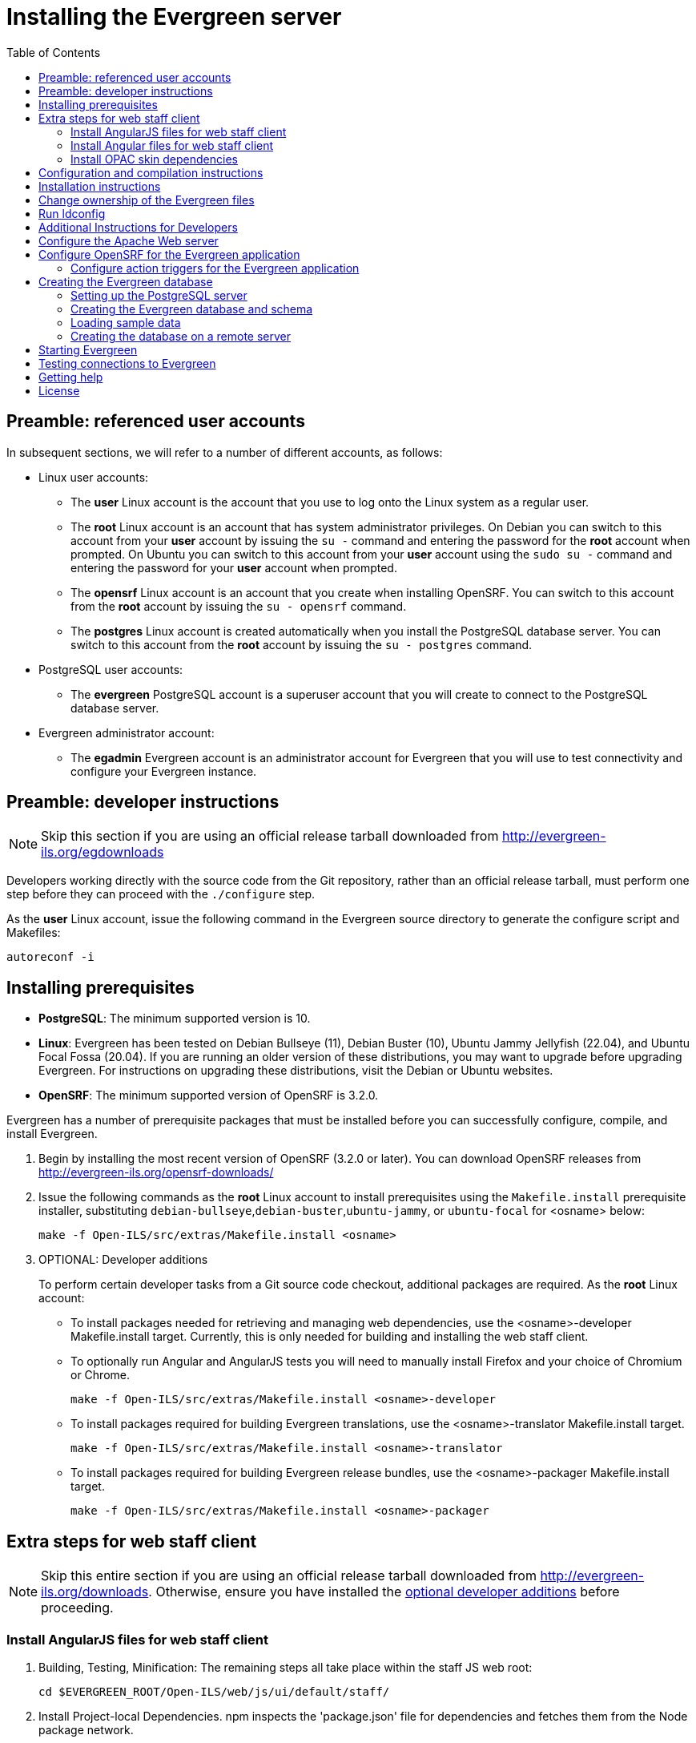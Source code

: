 = Installing the Evergreen server =
:toc:

== Preamble: referenced user accounts ==

In subsequent sections, we will refer to a number of different accounts, as
follows:

  * Linux user accounts:
    ** The *user* Linux account is the account that you use to log onto the
       Linux system as a regular user.
    ** The *root* Linux account is an account that has system administrator
       privileges. On Debian you can switch to this account from
       your *user* account by issuing the `su -` command and entering the
       password for the *root* account when prompted. On Ubuntu you can switch
       to this account from your *user* account using the `sudo su -` command
       and entering the password for your *user* account when prompted.
    ** The *opensrf* Linux account is an account that you create when installing
       OpenSRF. You can switch to this account from the *root* account by
       issuing the `su - opensrf` command.
    ** The *postgres* Linux account is created automatically when you install
       the PostgreSQL database server. You can switch to this account from the
       *root* account by issuing the `su - postgres` command.
  * PostgreSQL user accounts:
    ** The *evergreen* PostgreSQL account is a superuser account that you will
       create to connect to the PostgreSQL database server.
  * Evergreen administrator account:
    ** The *egadmin* Evergreen account is an administrator account for
       Evergreen that you will use to test connectivity and configure your
       Evergreen instance.

== Preamble: developer instructions ==

[NOTE]
Skip this section if you are using an official release tarball downloaded
from http://evergreen-ils.org/egdownloads

Developers working directly with the source code from the Git repository,
rather than an official release tarball, must perform one step before they 
can proceed with the `./configure` step.

As the *user* Linux account, issue the following command in the Evergreen
source directory to generate the configure script and Makefiles:

[source, bash]
------------------------------------------------------------------------------
autoreconf -i
------------------------------------------------------------------------------

== Installing prerequisites ==

  * **PostgreSQL**: The minimum supported version is 10.
  * **Linux**: Evergreen has been tested on
    Debian Bullseye (11),
    Debian Buster (10), 
    Ubuntu Jammy Jellyfish (22.04),
    and Ubuntu Focal Fossa (20.04).
    If you are running an older version of these distributions, you may want 
    to upgrade before upgrading Evergreen. For instructions on upgrading these
    distributions, visit the Debian or Ubuntu websites.
  * **OpenSRF**: The minimum supported version of OpenSRF is 3.2.0.


Evergreen has a number of prerequisite packages that must be installed
before you can successfully configure, compile, and install Evergreen.

1. Begin by installing the most recent version of OpenSRF (3.2.0 or later).
   You can download OpenSRF releases from http://evergreen-ils.org/opensrf-downloads/
+
2. Issue the following commands as the *root* Linux account to install
   prerequisites using the `Makefile.install` prerequisite installer,
   substituting `debian-bullseye`,`debian-buster`,`ubuntu-jammy`,
   or `ubuntu-focal` for <osname> below:
+
[source, bash]
------------------------------------------------------------------------------
make -f Open-ILS/src/extras/Makefile.install <osname>
------------------------------------------------------------------------------
+
[[optional_developer_additions]]
3. OPTIONAL: Developer additions
+
To perform certain developer tasks from a Git source code checkout, 
additional packages are required.  As the *root* Linux account:
+
 * To install packages needed for retrieving and managing web dependencies,
   use the <osname>-developer Makefile.install target.  Currently, 
   this is only needed for building and installing the web
   staff client.
 * To optionally run Angular and AngularJS tests you will need to manually
   install Firefox and your choice of Chromium or Chrome.
+
[source, bash]
------------------------------------------------------------------------------
make -f Open-ILS/src/extras/Makefile.install <osname>-developer
------------------------------------------------------------------------------
+
 * To install packages required for building Evergreen translations, use
   the <osname>-translator Makefile.install target.
+
[source, bash]
------------------------------------------------------------------------------
make -f Open-ILS/src/extras/Makefile.install <osname>-translator
------------------------------------------------------------------------------
+
 * To install packages required for building Evergreen release bundles, use
   the <osname>-packager Makefile.install target.
+
[source, bash]
------------------------------------------------------------------------------
make -f Open-ILS/src/extras/Makefile.install <osname>-packager
------------------------------------------------------------------------------

== Extra steps for web staff client ==

[NOTE]
Skip this entire section if you are using an official release tarball downloaded
from http://evergreen-ils.org/downloads. Otherwise, ensure you have installed the
xref:#optional_developer_additions[optional developer additions] before proceeding.

[[install_files_for_web_staff_client]]
=== Install AngularJS files for web staff client ===

1. Building, Testing, Minification: The remaining steps all take place within
   the staff JS web root:
+
[source,sh]
------------------------------------------------------------------------------
cd $EVERGREEN_ROOT/Open-ILS/web/js/ui/default/staff/
------------------------------------------------------------------------------
+
2. Install Project-local Dependencies. npm inspects the 'package.json' file
   for dependencies and fetches them from the Node package network.
+
[source,sh]
------------------------------------------------------------------------------
npm install   # fetch JS dependencies
------------------------------------------------------------------------------
+
3. Run the build script.
+
[source,sh]
------------------------------------------------------------------------------
npm run build-prod
------------------------------------------------------------------------------
+
4. OPTIONAL: Test web client code if the <osname>-developer packages and
   the necessary browsers are installed.
   CHROME_BIN should be set to the path to chrome or chromimum, e.g.,
   `/usr/bin/chromium`:
+
[source,sh]
------------------------------------------------------------------------------
CHROME_BIN=/path/to/chrome npm run test
------------------------------------------------------------------------------

[[install_files_for_angular_web_staff_client]]
=== Install Angular files for web staff client ===

1. Building, Testing, Minification: The remaining steps all take place within
   the Angular staff root:
+
[source,sh]
------------------------------------------------------------------------------
cd $EVERGREEN_ROOT/Open-ILS/src/eg2/
------------------------------------------------------------------------------
+
2. Install Project-local Dependencies. npm inspects the 'package.json' file
   for dependencies and fetches them from the Node package network.
+
[source,sh]
------------------------------------------------------------------------------
npm install   # fetch JS dependencies
------------------------------------------------------------------------------
+
3. Run the build script.
+
[source,sh]
------------------------------------------------------------------------------
ng build --configuration=production
------------------------------------------------------------------------------
+
This can be a memory-intensive build.  If the process does not finish, and you
get the message "Killed" in the console, try running it with
https://nodejs.org/api/cli.html#cli_max_old_space_size_size_in_megabytes[an explicit max-old-space-size option]
to encourage more garbage collection.  For example, on a machine with 4GB of
memory, you can limit max-old-space-size to 3GB with:
+
[source,sh]
------------------------------------------------------------------------------
NODE_OPTIONS=--max-old-space-size=3072 ng build --configuration=production
------------------------------------------------------------------------------
+
4. OPTIONAL: Test eg2 web client code if the <osname>-developer packages and
   the necessary browsers are installed:
   CHROME_BIN should be set to the path to chrome or chromimum, e.g.,
   `/usr/bin/chromium`:
+
[source,sh]
------------------------------------------------------------------------------
CHROME_BIN=/path/to/chrome npm run test
------------------------------------------------------------------------------

[[install_opac_deps]]
=== Install OPAC skin dependencies ===

1. The following steps take place within the OPAC dependencies root:
+
[source,sh]
------------------------------------------------------------------------------
cd $EVERGREEN_ROOT/Open-ILS/web/opac/deps
------------------------------------------------------------------------------
+
2. Install Project-local Dependencies. npm inspects the 'package.json' file
   for dependencies and fetches them from the Node package network.
+
[source,sh]
------------------------------------------------------------------------------
npm install   # fetch JS and CSS dependencies
------------------------------------------------------------------------------
+
Note that there is no build step.

== Configuration and compilation instructions ==

For the time being, we are still installing everything in the `/openils/`
directory. From the Evergreen source directory, issue the following commands as
the *user* Linux account to configure and build Evergreen:

[source, bash]
------------------------------------------------------------------------------
PATH=/openils/bin:$PATH ./configure --prefix=/openils --sysconfdir=/openils/conf
make
------------------------------------------------------------------------------

These instructions assume that you have also installed OpenSRF under `/openils/`.
If not, please adjust PATH as needed so that the Evergreen `configure` script
can find `osrf_config`.

== Installation instructions ==

1. Once you have configured and compiled Evergreen, issue the following
   command as the *root* Linux account to install Evergreen and copy
   example configuration files to `/openils/conf`.
+
[source, bash]
------------------------------------------------------------------------------
make install
------------------------------------------------------------------------------

== Change ownership of the Evergreen files ==

All files in the `/openils/` directory and subdirectories must be owned by the
`opensrf` user. Issue the following command as the *root* Linux account to
change the ownership on the files:

[source, bash]
------------------------------------------------------------------------------
chown -R opensrf:opensrf /openils
------------------------------------------------------------------------------

== Run ldconfig ==

On Ubuntu or Debian, run the following command as the root user:

[source, bash]
------------------------------------------------------------------------------
ldconfig
------------------------------------------------------------------------------

== Additional Instructions for Developers ==

[NOTE]
Skip this section if you are using an official release tarball downloaded
from http://evergreen-ils.org/egdownloads

Developers working directly with the source code from the Git repository,
rather than an official release tarball, need to install the Dojo Toolkit
set of JavaScript libraries. The appropriate version of Dojo is included in
Evergreen release tarballs. Developers should install the Dojo 1.3.3 version
of Dojo by issuing the following commands as the *opensrf* Linux account:

[source, bash]
------------------------------------------------------------------------------
wget http://download.dojotoolkit.org/release-1.3.3/dojo-release-1.3.3.tar.gz
tar -C /openils/var/web/js -xzf dojo-release-1.3.3.tar.gz
cp -r /openils/var/web/js/dojo-release-1.3.3/* /openils/var/web/js/dojo/.
------------------------------------------------------------------------------


== Configure the Apache Web server ==

. Use the example configuration files to configure your Web server for 
the Evergreen catalog, web staff client, Web services, and administration
interfaces. Issue the following commands as the *root* Linux account:
+
[source,bash]
------------------------------------------------------------------------------------
cp Open-ILS/examples/apache_24/eg_24.conf       /etc/apache2/sites-available/eg.conf
cp Open-ILS/examples/apache_24/eg_vhost_24.conf /etc/apache2/eg_vhost.conf
cp Open-ILS/examples/apache_24/eg_startup    	/etc/apache2/
# Now set up SSL
mkdir /etc/apache2/ssl
cd /etc/apache2/ssl
------------------------------------------------------------------------------------
+
. The `openssl` command cuts a new SSL key for your Apache server. For a
production server, you should purchase a signed SSL certificate, but you can
just use a self-signed certificate and accept the warnings in the
and browser during testing and development. Create an SSL key for the Apache
server by issuing the following command as the *root* Linux account:
+
[source,bash]
------------------------------------------------------------------------------
openssl req -new -x509 -days 365 -nodes -out server.crt -keyout server.key
------------------------------------------------------------------------------
+
. As the *root* Linux account, edit the `eg.conf` file that you copied into
place.
  a. To enable access to the offline upload / execute interface from any
     workstation on any network, make the following change (and note that
     you *must* secure this for a production instance):
     * Replace `Require host 10.0.0.0/8` with `Require all granted`
. Change the user for the Apache server.
  * As the *root* Linux account, edit
    `/etc/apache2/envvars`.  Change `export APACHE_RUN_USER=www-data` to 
    `export APACHE_RUN_USER=opensrf`.
. As the *root* Linux account, configure Apache with KeepAlive settings
  appropriate for Evergreen. Higher values can improve the performance of a
  single client by allowing multiple requests to be sent over the same TCP
  connection, but increase the risk of using up all available Apache child
  processes and memory.
  * Edit `/etc/apache2/apache2.conf`.
    a. Change `KeepAliveTimeout` to `1`.
    b. Change `MaxKeepAliveRequests` to `100`.
. As the *root* Linux account, configure the prefork module to start and keep
  enough Apache servers available to provide quick responses to clients without
  running out of memory. The following settings are a good starting point for a
  site that exposes the default Evergreen catalog to the web:
+
.`/etc/apache2/mods-available/mpm_prefork.conf`
[source,bash]
------------------------------------------------------------------------------
<IfModule mpm_prefork_module>
   StartServers            15
   MinSpareServers          5
   MaxSpareServers         15
   MaxRequestWorkers       75
   MaxConnectionsPerChild 500
</IfModule>
------------------------------------------------------------------------------
+
. As the *root* user, enable the mpm_prefork module:
+
[source,bash]
------------------------------------------------------------------------------
a2dismod mpm_event
a2enmod mpm_prefork
------------------------------------------------------------------------------
+
. As the *root* Linux account, enable the Evergreen site:
+
[source,bash]
------------------------------------------------------------------------------
a2dissite 000-default  # OPTIONAL: disable the default site (the "It Works" page)
a2ensite eg.conf
------------------------------------------------------------------------------
+
. As the *root* Linux account, enable Apache to write
   to the lock directory; this is currently necessary because Apache
   is running as the `opensrf` user:
+
[source,bash]
------------------------------------------------------------------------------
chown opensrf /var/lock/apache2
------------------------------------------------------------------------------

Learn more about additional Apache options in the following sections:

  * xref:admin:apache_rewrite_tricks.adoc#apache_rewrite_tricks[Apache Rewrite Tricks]
  * xref:admin:apache_access_handler.adoc#apache_access_handler_perl_module[Apache Access Handler Perl Module]

== Configure OpenSRF for the Evergreen application ==

There are a number of example OpenSRF configuration files in `/openils/conf/`
that you can use as a template for your Evergreen installation. Issue the
following commands as the *opensrf* Linux account:

[source, bash]
------------------------------------------------------------------------------
cp -b /openils/conf/opensrf_core.xml.example /openils/conf/opensrf_core.xml
cp -b /openils/conf/opensrf.xml.example /openils/conf/opensrf.xml
------------------------------------------------------------------------------

When you installed OpenSRF, you created four Jabber users on two
separate domains and edited the `opensrf_core.xml` file accordingly. Please
refer back to the OpenSRF README and, as the *opensrf* Linux account, edit the
Evergreen version of the `opensrf_core.xml` file using the same Jabber users
and domains as you used while installing and testing OpenSRF.

[NOTE]
The `-b` flag tells the `cp` command to create a backup version of the
destination file. The backup version of the destination file has a tilde (`~`)
appended to the file name, so if you have forgotten the Jabber users and
domains, you can retrieve the settings from the backup version of the files.

`eg_db_config`, described in xref:#creating_the_evergreen_database[Creating the Evergreen database], sets the database connection information in `opensrf.xml` for you.

=== Configure action triggers for the Evergreen application ===
_Action Triggers_ provide hooks for the system to perform actions when a given
event occurs; for example, to generate reminder or overdue notices, the
`checkout.due` hook is processed and events are triggered for potential actions
if there is no checkin time.

To enable the default set of hooks, issue the following command as the
*opensrf* Linux account:

[source, bash]
------------------------------------------------------------------------------
cp -b /openils/conf/action_trigger_filters.json.example /openils/conf/action_trigger_filters.json
------------------------------------------------------------------------------

For more information about configuring and running action triggers, see
xref:admin:actiontriggers_process.adoc#processing_action_triggers[Notifications / Action Triggers].

[[creating_the_evergreen_database]]
== Creating the Evergreen database ==

=== Setting up the PostgreSQL server ===

For production use, most libraries install the PostgreSQL database server on a
dedicated machine. Therefore, by default, the `Makefile.install` prerequisite
installer does *not* install the PostgreSQL database server that is required
by every Evergreen system. You can install the packages required by Debian or
Ubuntu on the machine of your choice using the following commands as the
*root* Linux account:

.Installing PostgreSQL server packages

Each OS build target provides the postgres server installation
packages required for each operating system.  To install Postgres
server packages, use the make target
'postgres-server-<OSTYPE>-<POSTGRESVERSION>'.  Choose the most
appropriate command below based on your operating system and desired
PostgreSQL Version.

The first below will install PostgreSQL 10, the minimum supported
version and the version recommended for production use of Evergreen:

[source, bash]
------------------------------------------------------------------------------
make -f Open-ILS/src/extras/Makefile.install postgres-server-debian-bullseye-10
make -f Open-ILS/src/extras/Makefile.install postgres-server-debian-buster-10
make -f Open-ILS/src/extras/Makefile.install postgres-server-ubuntu-focal-10
make -f Open-ILS/src/extras/Makefile.install postgres-server-ubuntu-jammy-10
------------------------------------------------------------------------------

[WARNING]
=========
Evergreen support for PostgreSQL server versions greater than 10 is
still exprimental.  The use of the following is discouraged in
production environments.  The following are only recommended if you
are willing to test newer PostgreSQL versions for performance and
possible bugs.
=========

To install PostgreSQL version 11, use the following command for your operating
system:

[source, bash]
------------------------------------------------------------------------------
make -f Open-ILS/src/extras/Makefile.install postgres-server-debian-bullseye-11
make -f Open-ILS/src/extras/Makefile.install postgres-server-debian-buster-11
make -f Open-ILS/src/extras/Makefile.install postgres-server-ubuntu-focal-11
make -f Open-ILS/src/extras/Makefile.install postgres-server-ubuntu-jammy-11
------------------------------------------------------------------------------

To install PostgreSQL version 12, use the following command for your operating
system:

[source, bash]
------------------------------------------------------------------------------
make -f Open-ILS/src/extras/Makefile.install postgres-server-debian-bullseye-12
make -f Open-ILS/src/extras/Makefile.install postgres-server-debian-buster-12
make -f Open-ILS/src/extras/Makefile.install postgres-server-ubuntu-focal-12
make -f Open-ILS/src/extras/Makefile.install postgres-server-ubuntu-jammy-12
------------------------------------------------------------------------------

To install PostgreSQL version 13, use the following command for your operating
system:

[source, bash]
------------------------------------------------------------------------------
make -f Open-ILS/src/extras/Makefile.install postgres-server-debian-bullseye-13
make -f Open-ILS/src/extras/Makefile.install postgres-server-debian-buster-13
make -f Open-ILS/src/extras/Makefile.install postgres-server-ubuntu-focal-13
make -f Open-ILS/src/extras/Makefile.install postgres-server-ubuntu-jammy-13
------------------------------------------------------------------------------

To install PostgreSQL version 14, use the following command for your operating
system:

[source, bash]
------------------------------------------------------------------------------
make -f Open-ILS/src/extras/Makefile.install postgres-server-debian-bullseye-14
make -f Open-ILS/src/extras/Makefile.install postgres-server-debian-buster-14
make -f Open-ILS/src/extras/Makefile.install postgres-server-ubuntu-focal-14
make -f Open-ILS/src/extras/Makefile.install postgres-server-ubuntu-jammy-14
------------------------------------------------------------------------------

To install PostgreSQL version 15, use the following command for your operating
system:

[source, bash]
------------------------------------------------------------------------------
make -f Open-ILS/src/extras/Makefile.install postgres-server-debian-bullseye-15
make -f Open-ILS/src/extras/Makefile.install postgres-server-debian-buster-15
make -f Open-ILS/src/extras/Makefile.install postgres-server-ubuntu-focal-15
make -f Open-ILS/src/extras/Makefile.install postgres-server-ubuntu-jammy-15
------------------------------------------------------------------------------

.Create the Evergreen PostgreSQL user

You need to create a PostgreSQL superuser to create and access the database.
Issue the following command as the *postgres* Linux account to create a new
PostgreSQL superuser named `evergreen`. When prompted, enter the new user's
password:

[source, bash]
------------------------------------------------------------------------------
createuser -s -P evergreen
------------------------------------------------------------------------------

.Enabling connections to the PostgreSQL database

Your PostgreSQL database may be configured by default to prevent connections,
for example, it might reject attempts to connect via TCP/IP or from other
servers. To enable TCP/IP connections from localhost, check your `pg_hba.conf`
file, found in the `/etc/postgresql/` directory on Debian and Ubuntu.
A simple way to enable TCP/IP
connections from localhost to all databases with password authentication, which
would be suitable for a test install of Evergreen on a single server, is to
ensure the file contains the following entries _before_ any "host ... ident"
entries:

------------------------------------------------------------------------------
host    all             all             ::1/128                 md5
host    all             all             127.0.0.1/32            md5
------------------------------------------------------------------------------

When you change the `pg_hba.conf` file, you will need to reload PostgreSQL to
make the changes take effect.  For more information on configuring connectivity
to PostgreSQL, see
http://www.postgresql.org/docs/devel/static/auth-pg-hba-conf.html

=== Creating the Evergreen database and schema ===

Once you have created the *evergreen* PostgreSQL account, you also need to
create the database and schema, and configure your configuration files to point
at the database server. Issue the following command as the *root* Linux account
from inside the Evergreen source directory, replacing <user>, <password>,
<hostname>, <port>, and <dbname> with the appropriate values for your
PostgreSQL database (where <user> and <password> are for the *evergreen*
PostgreSQL account you just created), and replace <admin-user> and <admin-pass>
with the values you want for the *egadmin* Evergreen administrator account:

[source, bash]
------------------------------------------------------------------------------
perl Open-ILS/src/support-scripts/eg_db_config --update-config \
       --service all --create-database --create-schema --create-offline \
       --user <user> --password <password> --hostname <hostname> --port <port> \
       --database <dbname> --admin-user <admin-user> --admin-pass <admin-pass>
------------------------------------------------------------------------------

This creates the database and schema and configures all of the services in
your `/openils/conf/opensrf.xml` configuration file to point to that database.
It also creates the configuration files required by the Evergreen `cgi-bin`
administration scripts, and sets the user name and password for the *egadmin*
Evergreen administrator account to your requested values.

You can get a complete set of options for `eg_db_config` by passing the
`--help` parameter.

=== Loading sample data ===

If you add the `--load-all-sample` parameter to the `eg_db_config` command,
a set of authority and bibliographic records, call numbers, copies, staff
and regular users, and transactions will be loaded into your target
database. This sample dataset is commonly referred to as the _concerto_
sample data, and can be useful for testing out Evergreen functionality and
for creating problem reports that developers can easily recreate with their
own copy of the _concerto_ sample data.

If you don't mind waiting a little longer, you can install the _enhanced_
concerto dataset. Use this flag: `--load-concerto-enhanced`. This includes
all of the data from _concerto_. Notable differences include:

. The organization units have friendly names
. Acquisitions data
. More billing scenarios
. More shelving locations and shelving location settings
. Authority data
. Japanese, Spanish, French and Czech bib records
. Metarecord holds
. Item Stat Cats
. Bookings data
. Pre-created OPAC carousels
. Serials data


=== Creating the database on a remote server ===

In a production instance of Evergreen, your PostgreSQL server should be
installed on a dedicated server.

To create the database instance on a remote database server, simply
use the `--create-database` flag on `eg_db_config`.

== Starting Evergreen ==

1. As the *root* Linux account, start the `memcached` and `ejabberd` services
(if they aren't already running):
+
[source, bash]
------------------------------------------------------------------------------
/etc/init.d/ejabberd start
/etc/init.d/memcached start
------------------------------------------------------------------------------
+
2. As the *opensrf* Linux account, start Evergreen. The `-l` flag in the
following command is only necessary if you want to force Evergreen to treat the
hostname as `localhost`; if you configured `opensrf.xml` using the real
hostname of your machine as returned by `perl -ENet::Domain 'print
Net::Domain::hostfqdn() . "\n";'`, you should not use the `-l` flag.
+
[source, bash]
------------------------------------------------------------------------------
osrf_control -l --start-all
------------------------------------------------------------------------------
+
  ** If you receive the error message `bash: osrf_control: command not found`,
     then your environment variable `PATH` does not include the `/openils/bin`
     directory; this should have been set in the *opensrf* Linux account's
     `.bashrc` configuration file. To manually set the `PATH` variable, edit the
     configuration file `~/.bashrc` as the *opensrf* Linux account and add the
     following line:
+
[source, bash]
------------------------------------------------------------------------------
export PATH=$PATH:/openils/bin
------------------------------------------------------------------------------
+
3. As the *opensrf* Linux account, generate the Web files needed by the web staff
   client and catalog and update the organization unit proximity (you need to do
   this the first time you start Evergreen, and after that each time you change the library org unit configuration.
):
+
[source, bash]
------------------------------------------------------------------------------
autogen.sh
------------------------------------------------------------------------------
+
4. As the *root* Linux account, restart the Apache Web server:
+
[source, bash]
------------------------------------------------------------------------------
/etc/init.d/apache2 restart
------------------------------------------------------------------------------
+
If the Apache Web server was running when you started the OpenSRF services, you
might not be able to successfully log in to the OPAC or web staff client until the
Apache Web server is restarted.

== Testing connections to Evergreen ==

Once you have installed and started Evergreen, test your connection to
Evergreen via `srfsh`. As the *opensrf* Linux account, issue the following
commands to start `srfsh` and try to log onto the Evergreen server using the
*egadmin* Evergreen administrator user name and password that you set using the
`eg_db_config` command:

[source, bash]
------------------------------------------------------------------------------
/openils/bin/srfsh
srfsh% login <admin-user> <admin-pass>
------------------------------------------------------------------------------

You should see a result like:

    Received Data: "250bf1518c7527a03249858687714376"
    ------------------------------------
    Request Completed Successfully
    Request Time in seconds: 0.045286
    ------------------------------------

    Received Data: {
       "ilsevent":0,
       "textcode":"SUCCESS",
       "desc":" ",
       "pid":21616,
       "stacktrace":"oils_auth.c:304",
       "payload":{
          "authtoken":"e5f9827cc0f93b503a1cc66bee6bdd1a",
          "authtime":420
       }

    }

    ------------------------------------
    Request Completed Successfully
    Request Time in seconds: 1.336568
    ------------------------------------
[[install-troubleshooting-1]]
If this does not work, it's time to do some troubleshooting.

  * As the *opensrf* Linux account, run the `settings-tester.pl` script to see
    if it finds any system configuration problems. The script is found at
    `Open-ILS/src/support-scripts/settings-tester.pl` in the Evergreen source
    tree.
  * Follow the steps in the http://evergreen-ils.org/dokuwiki/doku.php?id=troubleshooting:checking_for_errors[troubleshooting guide].
  * If you have faithfully followed the entire set of installation steps
    listed here, you are probably extremely close to a working system.
    Gather your configuration files and log files and contact the
    http://evergreen-ils.org/communicate/mailing-lists/[Evergreen development 
mailing list] for assistance before making any drastic changes to your system
    configuration.

== Getting help ==

Need help installing or using Evergreen? Join the mailing lists at
http://evergreen-ils.org/communicate/mailing-lists/ or contact us on the Freenode
IRC network on the #evergreen channel.

== License ==

This work is licensed under the Creative Commons Attribution-ShareAlike 3.0
Unported License. To view a copy of this license, visit
http://creativecommons.org/licenses/by-sa/3.0/ or send a letter to Creative
Commons, 444 Castro Street, Suite 900, Mountain View, California, 94041, USA.
